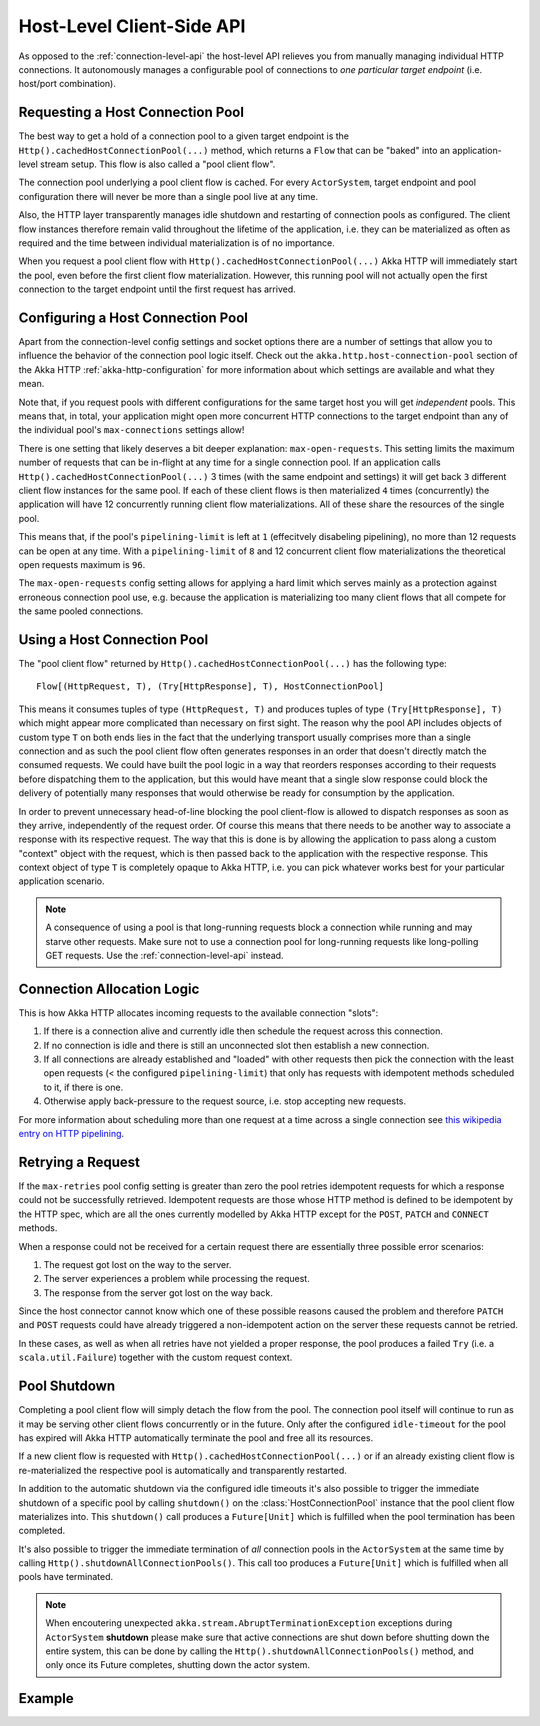 .. _host-level-api:

Host-Level Client-Side API
==========================

As opposed to the :ref:`connection-level-api` the host-level API relieves you from manually managing individual HTTP
connections. It autonomously manages a configurable pool of connections to *one particular target endpoint* (i.e.
host/port combination).


Requesting a Host Connection Pool
---------------------------------

The best way to get a hold of a connection pool to a given target endpoint is the ``Http().cachedHostConnectionPool(...)``
method, which returns a ``Flow`` that can be "baked" into an application-level stream setup. This flow is also called
a "pool client flow".

The connection pool underlying a pool client flow is cached. For every ``ActorSystem``, target endpoint and pool
configuration there will never be more than a single pool live at any time.

Also, the HTTP layer transparently manages idle shutdown and restarting of connection pools as configured.
The client flow instances therefore remain valid throughout the lifetime of the application, i.e. they can be
materialized as often as required and the time between individual materialization is of no importance.

When you request a pool client flow with ``Http().cachedHostConnectionPool(...)`` Akka HTTP will immediately start
the pool, even before the first client flow materialization. However, this running pool will not actually open the
first connection to the target endpoint until the first request has arrived.


Configuring a Host Connection Pool
----------------------------------

Apart from the connection-level config settings and socket options there are a number of settings that allow you to
influence the behavior of the connection pool logic itself.
Check out the ``akka.http.host-connection-pool`` section of the Akka HTTP :ref:`akka-http-configuration` for
more information about which settings are available and what they mean.

Note that, if you request pools with different configurations for the same target host you will get *independent* pools.
This means that, in total, your application might open more concurrent HTTP connections to the target endpoint than any
of the individual pool's ``max-connections`` settings allow!

There is one setting that likely deserves a bit deeper explanation: ``max-open-requests``.
This setting limits the maximum number of requests that can be in-flight at any time for a single connection pool.
If an application calls ``Http().cachedHostConnectionPool(...)`` 3 times (with the same endpoint and settings) it will get
back ``3`` different client flow instances for the same pool. If each of these client flows is then materialized ``4`` times
(concurrently) the application will have 12 concurrently running client flow materializations.
All of these share the resources of the single pool.

This means that, if the pool's ``pipelining-limit`` is left at ``1`` (effecitvely disabeling pipelining), no more than 12 requests can be open at any time.
With a ``pipelining-limit`` of ``8`` and 12 concurrent client flow materializations the theoretical open requests
maximum is ``96``.

The ``max-open-requests`` config setting allows for applying a hard limit which serves mainly as a protection against
erroneous connection pool use, e.g. because the application is materializing too many client flows that all compete for
the same pooled connections.

.. _using-a-host-connection-pool:

Using a Host Connection Pool
----------------------------

The "pool client flow" returned by ``Http().cachedHostConnectionPool(...)`` has the following type::

    Flow[(HttpRequest, T), (Try[HttpResponse], T), HostConnectionPool]

This means it consumes tuples of type ``(HttpRequest, T)`` and produces tuples of type ``(Try[HttpResponse], T)``
which might appear more complicated than necessary on first sight.
The reason why the pool API includes objects of custom type ``T`` on both ends lies in the fact that the underlying
transport usually comprises more than a single connection and as such the pool client flow often generates responses in
an order that doesn't directly match the consumed requests.
We could have built the pool logic in a way that reorders responses according to their requests before dispatching them
to the application, but this would have meant that a single slow response could block the delivery of potentially many
responses that would otherwise be ready for consumption by the application.

In order to prevent unnecessary head-of-line blocking the pool client-flow is allowed to dispatch responses as soon as
they arrive, independently of the request order. Of course this means that there needs to be another way to associate a
response with its respective request. The way that this is done is by allowing the application to pass along a custom
"context" object with the request, which is then passed back to the application with the respective response.
This context object of type ``T`` is completely opaque to Akka HTTP, i.e. you can pick whatever works best for your
particular application scenario.

.. note::
  A consequence of using a pool is that long-running requests block a connection while running and may starve other
  requests. Make sure not to use a connection pool for long-running requests like long-polling GET requests.
  Use the :ref:`connection-level-api` instead.

Connection Allocation Logic
---------------------------

This is how Akka HTTP allocates incoming requests to the available connection "slots":

1. If there is a connection alive and currently idle then schedule the request across this connection.
2. If no connection is idle and there is still an unconnected slot then establish a new connection.
3. If all connections are already established and "loaded" with other requests then pick the connection with the least
   open requests (< the configured ``pipelining-limit``) that only has requests with idempotent methods scheduled to it,
   if there is one.
4. Otherwise apply back-pressure to the request source, i.e. stop accepting new requests.

For more information about scheduling more than one request at a time across a single connection see
`this wikipedia entry on HTTP pipelining`__.

__ http://en.wikipedia.org/wiki/HTTP_pipelining



Retrying a Request
------------------

If the ``max-retries`` pool config setting is greater than zero the pool retries idempotent requests for which
a response could not be successfully retrieved. Idempotent requests are those whose HTTP method is defined to be
idempotent by the HTTP spec, which are all the ones currently modelled by Akka HTTP except for the ``POST``, ``PATCH``
and ``CONNECT`` methods.

When a response could not be received for a certain request there are essentially three possible error scenarios:

1. The request got lost on the way to the server.
2. The server experiences a problem while processing the request.
3. The response from the server got lost on the way back.

Since the host connector cannot know which one of these possible reasons caused the problem and therefore ``PATCH`` and
``POST`` requests could have already triggered a non-idempotent action on the server these requests cannot be retried.

In these cases, as well as when all retries have not yielded a proper response, the pool produces a failed ``Try``
(i.e. a ``scala.util.Failure``) together with the custom request context.


Pool Shutdown
-------------

Completing a pool client flow will simply detach the flow from the pool. The connection pool itself will continue to run
as it may be serving other client flows concurrently or in the future. Only after the configured ``idle-timeout`` for
the pool has expired will Akka HTTP automatically terminate the pool and free all its resources.

If a new client flow is requested with ``Http().cachedHostConnectionPool(...)`` or if an already existing client flow is
re-materialized the respective pool is automatically and transparently restarted.

In addition to the automatic shutdown via the configured idle timeouts it's also possible to trigger the immediate
shutdown of a specific pool by calling ``shutdown()`` on the :class:`HostConnectionPool` instance that the pool client
flow materializes into. This ``shutdown()`` call produces a ``Future[Unit]`` which is fulfilled when the pool
termination has been completed.

It's also possible to trigger the immediate termination of *all* connection pools in the ``ActorSystem`` at the same
time by calling ``Http().shutdownAllConnectionPools()``. This call too produces a ``Future[Unit]`` which is fulfilled when
all pools have terminated.

.. note::
  When encoutering unexpected ``akka.stream.AbruptTerminationException`` exceptions during ``ActorSystem`` **shutdown**
  please make sure that active connections are shut down before shutting down the entire system, this can be done by
  calling the ``Http().shutdownAllConnectionPools()`` method, and only once its Future completes, shutting down the actor system.


Example
-------

.. includecode:: ../../code/docs/http/scaladsl/HttpClientExampleSpec.scala
   :include: host-level-example